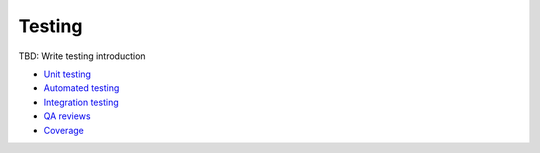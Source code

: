 Testing
-------
TBD: Write testing introduction

- `Unit testing <./unit.rst>`_
- `Automated testing <./automated/README.rst>`_
- `Integration testing <./integration.rst>`_
- `QA reviews <./qa-reviews.rst>`_
- `Coverage <./coverage.rst>`_

